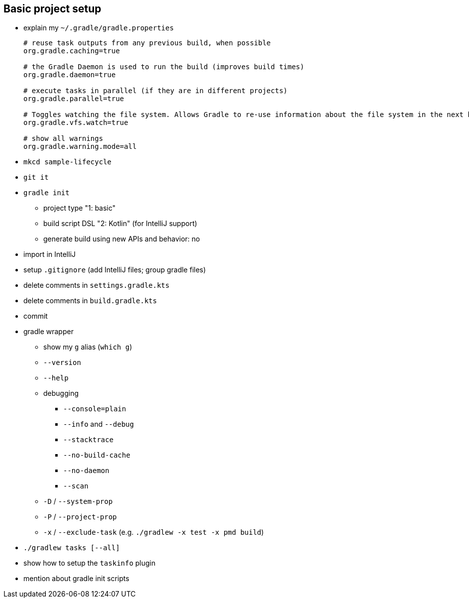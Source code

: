 == Basic project setup

* explain my `~/.gradle/gradle.properties`
+
[source, properties]
----
# reuse task outputs from any previous build, when possible
org.gradle.caching=true

# the Gradle Daemon is used to run the build (improves build times)
org.gradle.daemon=true

# execute tasks in parallel (if they are in different projects)
org.gradle.parallel=true

# Toggles watching the file system. Allows Gradle to re-use information about the file system in the next build.
org.gradle.vfs.watch=true

# show all warnings
org.gradle.warning.mode=all
----
* `mkcd sample-lifecycle`
* `git it`
* `gradle init`
** project type     "1: basic"
** build script DSL "2: Kotlin" (for IntelliJ support)
** generate build using new APIs and behavior: no
* import in IntelliJ
* setup `.gitignore` (add IntelliJ files; group gradle files)
* delete comments in `settings.gradle.kts`
* delete comments in `build.gradle.kts`
* commit
* gradle wrapper
** show my `g` alias (`which g`)
** `--version`
** `--help`
** debugging
*** `--console=plain`
*** `--info` and `--debug`
*** `--stacktrace`
*** `--no-build-cache`
*** `--no-daemon`
*** `--scan`
** `-D` / `--system-prop`
** `-P` / `--project-prop`
** `-x` / `--exclude-task` (e.g. `./gradlew -x test -x pmd build`)
* `./gradlew tasks [--all]`
* show how to setup the `taskinfo` plugin
* mention about gradle init scripts
